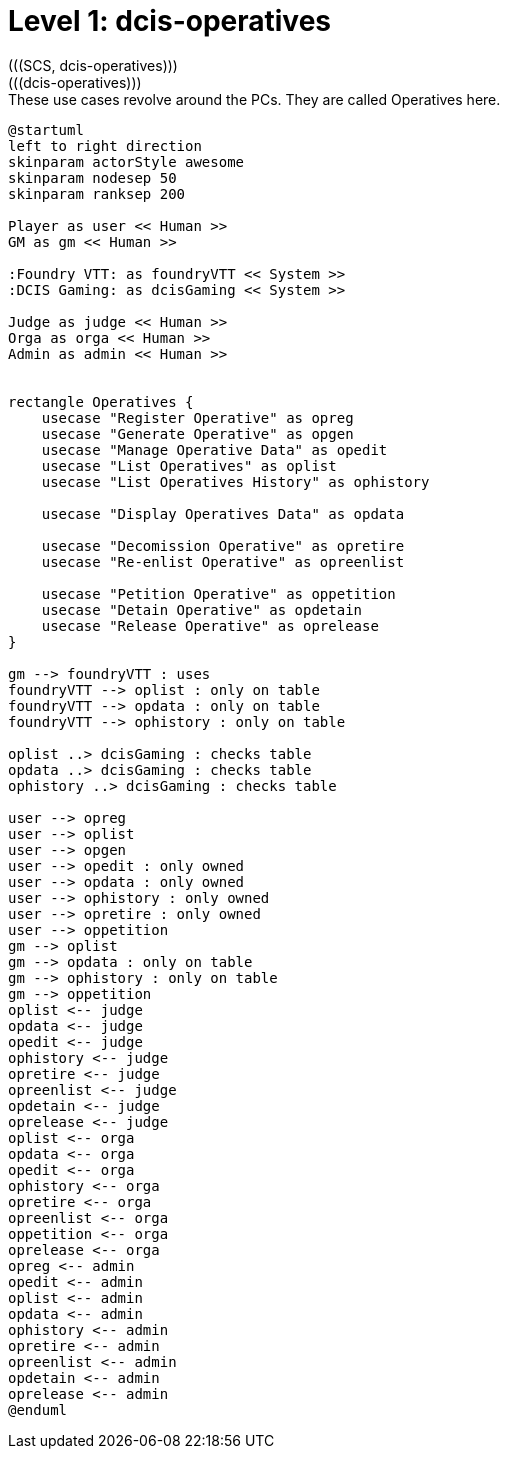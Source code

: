 [[level1-dcis-operatives]]
= Level 1: dcis-operatives
(((SCS, dcis-operatives)))
(((dcis-operatives)))

.These use cases revolve around the ((PC))s. They are called ((Operative))s here.
[plantuml,business-context-operatives,svg]
....
@startuml
left to right direction
skinparam actorStyle awesome
skinparam nodesep 50
skinparam ranksep 200

Player as user << Human >>
GM as gm << Human >>

:Foundry VTT: as foundryVTT << System >>
:DCIS Gaming: as dcisGaming << System >>

Judge as judge << Human >>
Orga as orga << Human >>
Admin as admin << Human >>


rectangle Operatives {
    usecase "Register Operative" as opreg
    usecase "Generate Operative" as opgen
    usecase "Manage Operative Data" as opedit
    usecase "List Operatives" as oplist
    usecase "List Operatives History" as ophistory

    usecase "Display Operatives Data" as opdata

    usecase "Decomission Operative" as opretire
    usecase "Re-enlist Operative" as opreenlist

    usecase "Petition Operative" as oppetition
    usecase "Detain Operative" as opdetain
    usecase "Release Operative" as oprelease
}

gm --> foundryVTT : uses
foundryVTT --> oplist : only on table
foundryVTT --> opdata : only on table
foundryVTT --> ophistory : only on table

oplist ..> dcisGaming : checks table
opdata ..> dcisGaming : checks table
ophistory ..> dcisGaming : checks table

user --> opreg
user --> oplist
user --> opgen
user --> opedit : only owned
user --> opdata : only owned
user --> ophistory : only owned
user --> opretire : only owned
user --> oppetition
gm --> oplist
gm --> opdata : only on table
gm --> ophistory : only on table
gm --> oppetition
oplist <-- judge
opdata <-- judge
opedit <-- judge
ophistory <-- judge
opretire <-- judge
opreenlist <-- judge
opdetain <-- judge
oprelease <-- judge
oplist <-- orga
opdata <-- orga
opedit <-- orga
ophistory <-- orga
opretire <-- orga
opreenlist <-- orga
oppetition <-- orga
oprelease <-- orga
opreg <-- admin
opedit <-- admin
oplist <-- admin
opdata <-- admin
ophistory <-- admin
opretire <-- admin
opreenlist <-- admin
opdetain <-- admin
oprelease <-- admin
@enduml
....
